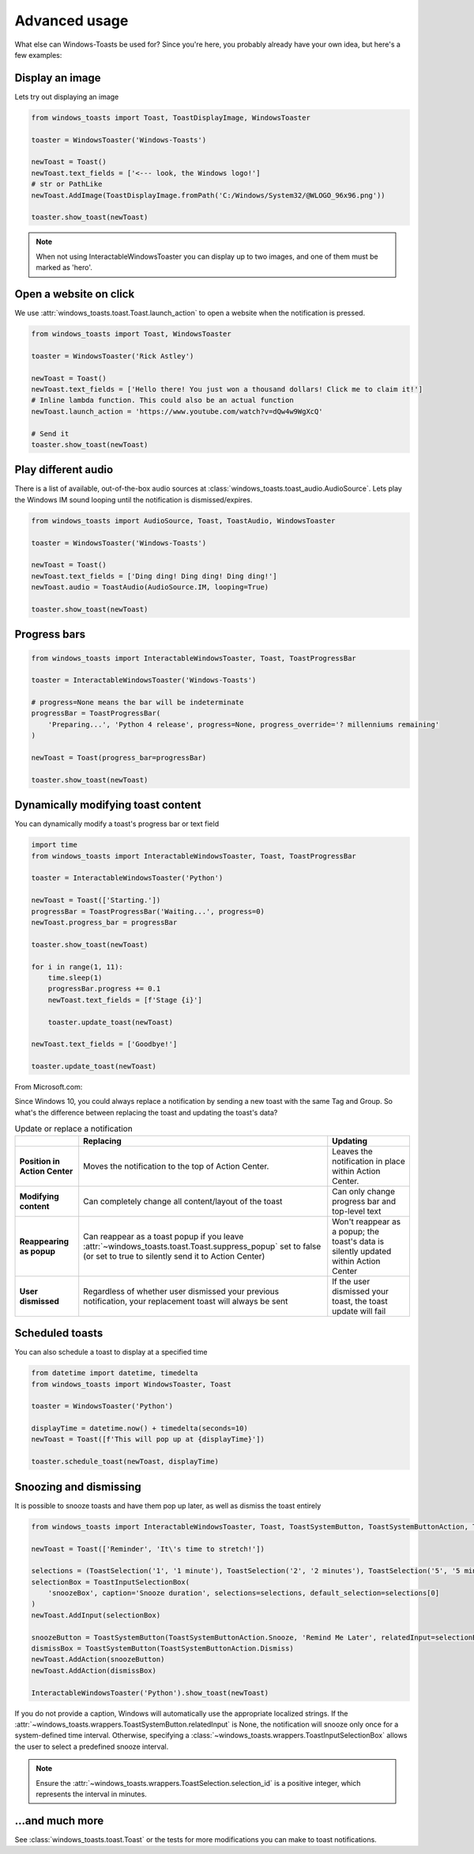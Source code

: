 Advanced usage
==============

What else can Windows-Toasts be used for? Since you're here, you probably already have your own idea, but here's a few examples:

Display an image
----------------

Lets try out displaying an image

.. code-block:: python

    from windows_toasts import Toast, ToastDisplayImage, WindowsToaster

    toaster = WindowsToaster('Windows-Toasts')

    newToast = Toast()
    newToast.text_fields = ['<--- look, the Windows logo!']
    # str or PathLike
    newToast.AddImage(ToastDisplayImage.fromPath('C:/Windows/System32/@WLOGO_96x96.png'))

    toaster.show_toast(newToast)

.. note::
    When not using InteractableWindowsToaster you can display up to two images, and one of them must be marked as 'hero'.

Open a website on click
-----------------------

We use :attr:`windows_toasts.toast.Toast.launch_action` to open a website when the notification is pressed.

.. code-block:: python

    from windows_toasts import Toast, WindowsToaster

    toaster = WindowsToaster('Rick Astley')

    newToast = Toast()
    newToast.text_fields = ['Hello there! You just won a thousand dollars! Click me to claim it!']
    # Inline lambda function. This could also be an actual function
    newToast.launch_action = 'https://www.youtube.com/watch?v=dQw4w9WgXcQ'

    # Send it
    toaster.show_toast(newToast)


Play different audio
--------------------

There is a list of available, out-of-the-box audio sources at :class:`windows_toasts.toast_audio.AudioSource`. Lets play the Windows IM sound looping until the notification is dismissed/expires.

.. code-block:: python

    from windows_toasts import AudioSource, Toast, ToastAudio, WindowsToaster

    toaster = WindowsToaster('Windows-Toasts')

    newToast = Toast()
    newToast.text_fields = ['Ding ding! Ding ding! Ding ding!']
    newToast.audio = ToastAudio(AudioSource.IM, looping=True)

    toaster.show_toast(newToast)

Progress bars
-------------

.. code-block:: python

    from windows_toasts import InteractableWindowsToaster, Toast, ToastProgressBar

    toaster = InteractableWindowsToaster('Windows-Toasts')

    # progress=None means the bar will be indeterminate
    progressBar = ToastProgressBar(
        'Preparing...', 'Python 4 release', progress=None, progress_override='? millenniums remaining'
    )

    newToast = Toast(progress_bar=progressBar)

    toaster.show_toast(newToast)

Dynamically modifying toast content
-----------------------------------

You can dynamically modify a toast's progress bar or text field

.. code-block:: python

    import time
    from windows_toasts import InteractableWindowsToaster, Toast, ToastProgressBar

    toaster = InteractableWindowsToaster('Python')

    newToast = Toast(['Starting.'])
    progressBar = ToastProgressBar('Waiting...', progress=0)
    newToast.progress_bar = progressBar

    toaster.show_toast(newToast)

    for i in range(1, 11):
        time.sleep(1)
        progressBar.progress += 0.1
        newToast.text_fields = [f'Stage {i}']

        toaster.update_toast(newToast)

    newToast.text_fields = ['Goodbye!']

    toaster.update_toast(newToast)

From Microsoft.com:

Since Windows 10, you could always replace a notification by sending a new toast with the same Tag and Group. So what's the difference between replacing the toast and updating the toast's data?

.. list-table:: Update or replace a notification
    :header-rows: 1

    * -
      - Replacing
      - Updating
    * - **Position in Action Center**
      - Moves the notification to the top of Action Center.
      - Leaves the notification in place within Action Center.
    * - **Modifying content**
      - Can completely change all content/layout of the toast
      - Can only change progress bar and top-level text
    * - **Reappearing as popup**
      - Can reappear as a toast popup if you leave :attr:`~windows_toasts.toast.Toast.suppress_popup` set to false (or set to true to silently send it to Action Center)
      - Won't reappear as a popup; the toast's data is silently updated within Action Center
    * - **User dismissed**
      - Regardless of whether user dismissed your previous notification, your replacement toast will always be sent
      - If the user dismissed your toast, the toast update will fail

Scheduled toasts
----------------

You can also schedule a toast to display at a specified time

.. code-block:: python

    from datetime import datetime, timedelta
    from windows_toasts import WindowsToaster, Toast

    toaster = WindowsToaster('Python')

    displayTime = datetime.now() + timedelta(seconds=10)
    newToast = Toast([f'This will pop up at {displayTime}'])

    toaster.schedule_toast(newToast, displayTime)

.. _system-actions:

Snoozing and dismissing
-----------------------

It is possible to snooze toasts and have them pop up later, as well as dismiss the toast entirely

.. code-block:: python

    from windows_toasts import InteractableWindowsToaster, Toast, ToastSystemButton, ToastSystemButtonAction, ToastInputSelectionBox, ToastSelection

    newToast = Toast(['Reminder', 'It\'s time to stretch!'])

    selections = (ToastSelection('1', '1 minute'), ToastSelection('2', '2 minutes'), ToastSelection('5', '5 minutes'))
    selectionBox = ToastInputSelectionBox(
        'snoozeBox', caption='Snooze duration', selections=selections, default_selection=selections[0]
    )
    newToast.AddInput(selectionBox)

    snoozeButton = ToastSystemButton(ToastSystemButtonAction.Snooze, 'Remind Me Later', relatedInput=selectionBox)
    dismissBox = ToastSystemButton(ToastSystemButtonAction.Dismiss)
    newToast.AddAction(snoozeButton)
    newToast.AddAction(dismissBox)

    InteractableWindowsToaster('Python').show_toast(newToast)

If you do not provide a caption, Windows will automatically use the appropriate localized strings.
If the :attr:`~windows_toasts.wrappers.ToastSystemButton.relatedInput` is None, the notification will snooze only once for a system-defined time interval. Otherwise, specifying a :class:`~windows_toasts.wrappers.ToastInputSelectionBox` allows the user to select a predefined snooze interval.

.. note::
    Ensure the :attr:`~windows_toasts.wrappers.ToastSelection.selection_id` is a positive integer, which represents the interval in minutes.

...and much more
----------------

See :class:`windows_toasts.toast.Toast` or the tests for more modifications you can make to toast notifications.
